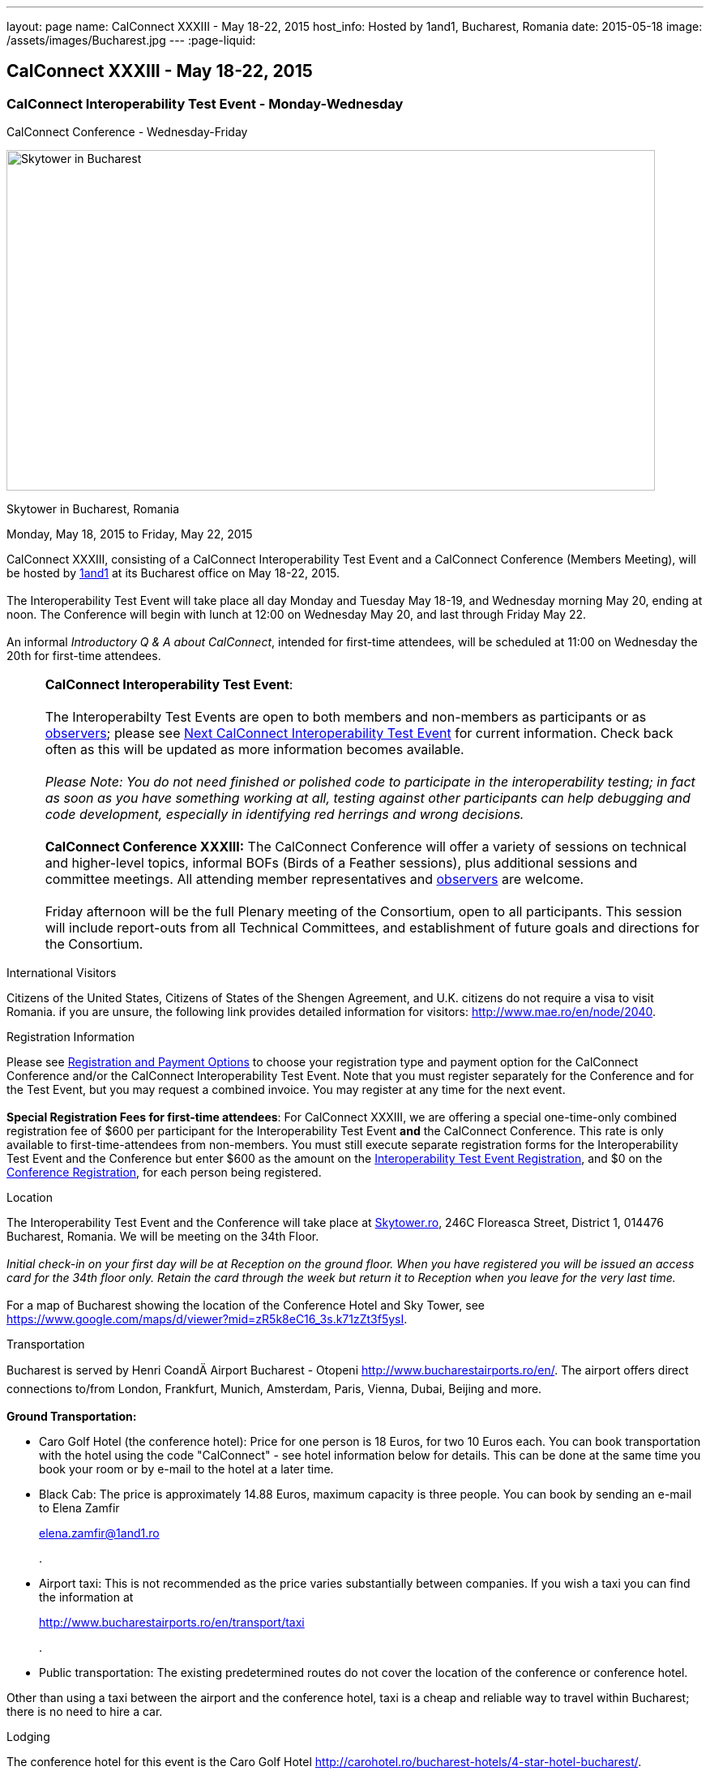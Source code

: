 ---
layout: page
name: CalConnect XXXIII - May 18-22, 2015
host_info: Hosted by 1and1, Bucharest, Romania
date: 2015-05-18
image: /assets/images/Bucharest.jpg
---
:page-liquid:

== CalConnect XXXIII - May 18-22, 2015

=== CalConnect Interoperability Test Event - Monday-Wednesday +
CalConnect Conference - Wednesday-Friday

[[intro]]
image:{{'/assets/images/Bucharest.jpg' | relative_url }}[Skytower
in Bucharest, Romania,width=800,height=420]

Skytower in Bucharest, Romania

Monday, May 18, 2015 to Friday, May 22, 2015

CalConnect XXXIII, consisting of a CalConnect Interoperability Test Event and a CalConnect Conference (Members Meeting), will be hosted by http://1und1.de[1and1] at its Bucharest office on May 18-22, 2015. +
 +
 The Interoperability Test Event will take place all day Monday and Tuesday May 18-19, and Wednesday morning May 20, ending at noon. The Conference will begin with lunch at 12:00 on Wednesday May 20, and last through Friday May 22. +
 +
 An informal __Introductory Q & A about CalConnect__, intended for first-time attendees, will be scheduled at 11:00 on Wednesday the 20th for first-time attendees.  

[cols="1,19"]
|===
| 
a| *CalConnect Interoperability Test Event*: +
 +
 The Interoperabilty Test Events are open to both members and non-members as participants or as http://calconnect.org/observer.shtml[observers]; please see http://calconnect.org/iopnextalias.html[Next CalConnect Interoperability Test Event] for current information. Check back often as this will be updated as more information becomes available. +
 +
_Please Note: You do not need finished or polished code to participate in the interoperability testing; in fact as soon as you have something working at all, testing against other participants can help debugging and code development, especially in identifying red herrings and wrong decisions._ +
 +
*CalConnect Conference XXXIII:* The CalConnect Conference will offer a variety of sessions on technical and higher-level topics, informal BOFs (Birds of a Feather sessions), plus additional sessions and committee meetings. All attending member representatives and http://calconnect.org/observer.shtml[observers] are welcome. +
 +
 Friday afternoon will be the full Plenary meeting of the Consortium, open to all participants. This session will include report-outs from all Technical Committees, and establishment of future goals and directions for the Consortium.

|===



International Visitors

Citizens of the United States, Citizens of States of the Shengen Agreement, and U.K. citizens do not require a visa to visit Romania. if you are unsure, the following link provides detailed information for visitors: http://www.mae.ro/en/node/2040[].

[[registration]]
Registration Information

Please see http://calconnect.org/regtypes.shtml[Registration and Payment Options] to choose your registration type and payment option for the CalConnect Conference and/or the CalConnect Interoperability Test Event. Note that you must register separately for the Conference and for the Test Event, but you may request a combined invoice. You may register at any time for the next event. +
 +
*Special Registration Fees for first-time attendees*: For CalConnect XXXIII, we are offering a special one-time-only combined registration fee of $600 per participant for the Interoperability Test Event *and* the CalConnect Conference. This rate is only available to first-time-attendees from non-members. You must still execute separate registration forms for the Interoperability Test Event and the Conference but enter $600 as the amount on the http://calconnect.org/iopregparticipant.shtml[Interoperability Test Event Registration], and $0 on the http://calconnect.org/conferencereg.shtml[Conference Registration], for each person being registered.

[[location]]
Location

The Interoperability Test Event and the Conference will take place at http://skytower.ro[Skytower.ro], 246C Floreasca Street, District 1, 014476 Bucharest, Romania. We will be meeting on the 34th Floor. +
 +
_Initial check-in on your first day will be at Reception on the ground floor. When you have registered you will be issued an access card for the 34th floor only. Retain the card through the week but return it to Reception when you leave for the very last time._ +
 +
 For a map of Bucharest showing the location of the Conference Hotel and Sky Tower, see https://www.google.com/maps/d/viewer?mid=zR5k8eC16_3s.k71zZt3f5ysI[].

[[transportation]]
Transportation

Bucharest is served by Henri CoandÄ Airport Bucharest - Otopeni http://www.bucharestairports.ro/en/[]. The airport offers direct connections to/from London, Frankfurt, Munich, Amsterdam, Paris, Vienna, Dubai, Beijing and more. +
 +
*Ground Transportation:*

* Caro Golf Hotel (the conference hotel): Price for one person is 18 Euros, for two 10 Euros each. You can book transportation with the hotel using the code "CalConnect" - see hotel information below for details. This can be done at the same time you book your room or by e-mail to the hotel at a later time.
* Black Cab: The price is approximately 14.88 Euros, maximum capacity is three people. You can book by sending an e-mail to Elena Zamfir
+
mailto:elena.zamfir@1and1.ro[elena.zamfir@1and1.ro]
+
.
* Airport taxi: This is not recommended as the price varies substantially between companies. If you wish a taxi you can find the information at
+
http://www.bucharestairports.ro/en/transport/taxi[]
+
.
* Public transportation: The existing predetermined routes do not cover the location of the conference or conference hotel.

Other than using a taxi between the airport and the conference hotel, taxi is a cheap and reliable way to travel within Bucharest; there is no need to hire a car.

[[lodging]]
Lodging

The conference hotel for this event is the Caro Golf Hotel http://carohotel.ro/bucharest-hotels/4-star-hotel-bucharest/[]. +
 +
 The Caro Hotel is located 500 meters from Sky Tower, so it is easy to walk between the hotel and the conference location. +
 

[cols="1,9"]
|===
| 
.<a| *Caro Golf 4* +
 164 A Barbu Vacarescu Blvd +
 2nd Distrrict +
 020285 Bucharest +
 Romania +
http://carohotel.ro/bucharest-hotels/4-star-hotel-bucharest/

|===

+
 We are offering a special rate of 65 Euros per room/night (including breakfast, free wifi & SPA access) for a single room (1 person), 75 Euros per room/night for a double or twin room (2 people). Please note that in order to receive the special CalConnect rate, *you cannot book online via the hotel website*. You must complete and send this linked http://calconnect.org/CARO%20Hotel%20Booking%20form.doc[CARO Hotel Booking Form] reservation form to the hotel by fax or as an attachment to an e-mail. Note that the booking code "CalConnect" is entered in the special rate field. +
 +
 FAX: +402 1 208.61.01 +
 E-Mail: mailto:reservation@carohotel.ro[reservation@carohotel.ro] +
 +
 If you wish to arrange for transportation from the airport with the hotel, please use the "Special requests" field and supply your date and time of arrival, airline and flight number, and number of people. +
 +
_If you do not wish to put your credit card information in the form, then_

* _Enter the type of credit card and add "call me for card number" and the hotel will contact you at the telephone number supplied;_
* _Or add "I will call with credit card information" and call hotel reservations at +402 1 208.61.28 between 09:30 and 18:00 Romanian time (EET, UTC+2). If you do this tell them to e-mail you your confirmation._

_Alternatively you can book online at the hotel website but you will not receive the special CalConnect rate._

[[test-schedule]]
Test Event Schedule

The Interoperability Test Event begins at 0800 Monday morning and runs all day Monday and Tuesday, plus Wednesday morning. The Conference begins with lunch on Wednesday and runs through Friday afternoon. +
 +
 As breakfast is offered by the hotel we will not be offering a breakfast at the conference facility, but we will have coffee and rolls at 0800. The program for each day starts at 0830 and runs until 1800. +
 

[cols=3]
|===
3+.<| *CALCONNECT INTEROPERABILITY TEST EVENT*

.<a| *Monday 18 May* +
 0800-0830 Coffee Service +
 0830-1000 Testing +
 1000-1030 Break and Refreshments +
 1030-1230 Testing +
 1230-1330 Lunch +
 1330-1430 Breakout: API discussions +
 1330-1530 Testing +
 1430-1530 Testing +
 1530-1600 Break and Refreshments +
 1600-1800 Testing +
 +
 1900-2100 Interop Test Dinner +
_http://trattoriailcalcio.ro/barbu-vacarescu-2/[Trattoria Il Calcio]_ +
 Strada Glodeni 1-3, BucureÅti 023824, Romania +
 (within the Pescariu Sports & SPA)
.<a| *Tuesday 19 May* +
 0800-0830 Coffee Service +
 0830-1000 Testing +
 1000-1030 Break and Refreshments +
 1030-1130 Breakout: iMIP +
 1030-1230 Testing +
 1230-1330 Lunch +
 1330-1430 Breakout: DAV PUSH +
 1330-1530 Testing +
 1330-1530 Testing +
 1530-1600 Break and Refreshments +
 1600-1800 Testing
.<a| *Wednesday 20 May* +
 0800-0830 Coffee Service +
 0830-1000 Testing +
 1000-1030 Break and Refreshments +
 1030-1200 Testing +
 1200-1230 Wrap-up +
 1230 End of IOP Testing +
 +
 1230-1330 Lunch/Opening^1^ 

|===



[[conference-schedule]]
Conference Schedule

[cols=3]
|===
3+.<| *CALCONNECT XXXIII CONFERENCE*

3+| 
3+.<| *Wednesday 20 May*
3+| 
.<| 1100-1200 |  .<| Introduction to CalConnect Q&A^2^ 
.<| 1230-1330 |  .<| Lunch
.<| 1330-1400 |  .<| Welcome and IOPTEST Summary
.<| 1400-1445
| 
.<a| Technical Committee Summaries and IETF Status +
_A summary of what each Technical Committee (TC) has worked on and the interoperability testing that has taken place. Will also cover new and changed draft specifications, and a description of new "stable" specifications that implementors should begin working on (e.g RSCALE, relationships, etc.)_ 

.<| 1445-1530
| 
.<a| Embedding Calendar Data in Media (QRCODE, Data URI) +
_Using QRcode and data URIs to make calendar data available without networking_ 

.<| 1530-1600 |  .<| Break and Refreshments
.<| 1600-1645
| 
.<a| Investigating Scheduling in Government +
_Discussion of common issues that affect governmental services, for example health care, appointments with officials; development of use cases, guide to what they could do with calendaring_ 

.<| 1645-1730 |  .<| Non-member and new member presentations
.<| 1745-1800 |  .<| Host Presentation
.<| 1800-2000 |  .<| Welcome Reception^3^ 
3+| 
3+.<| *Thursday 21 May*
3+| 
.<| 0800-0830 |  .<| Coffee Service
.<| 0830-0900 |  .<| Opening
.<| 0900-0945
| 
.<a| Changes to the scheduling model +
_The current - enterprise meeting oriented - scheduling model does not address all current needs, e.g. multiple organizers or no organizer are common models not supported._ 

.<| 0945-1030
| 
.<a| Shared calendars and address books +
_Issues such as scheduling in shared calendars, address book sharing models (sharing of groups, individual contacts, etc) will be discussed._ 

.<| 1030-1100 |  .<| Break and refreshments
.<| 1100-1145
| 
.<a| Consensus Scheduling and Office Hours applications (i.e. reverse scheduling) +
_The use of VPOLL and VAVAILABILITY_ 

.<| 1145-1200 |  .<| Consensus Scheduling demonstration
.<| 1200-1230 |  .<| BOF - documentation for "private" specifications
.<| 1230-1330 |  .<| Lunch
.<| 1330-1415
| 
.<a| Identity crisis revisited +
_Using email addresses from outside your domain as identifiers leads to problems. Many services did so and some are now backing out. How does this affect protocols and services such as iSchedule?_ 

.<| 1415-1500
| 
.<a| TC API data model +
_The first step in producing the new API is to define a concrete data model and Rest/URI mapping actions on that. We will discuss the options available._ 

.<| 1500-1530 |  .<| Open BOF
.<| 1530-1600 |  .<| Break and refreshments
.<| 1600-1630
| 
.<a| Calendaring systems in general (solar, luni-solar, etc.) +
_Discussion of non-Gregorian calendaring systems (from a historical aspect) as well as how the new RSCALE iCalendar spec can be used._ 

.<| 1630-1700
| 
.<a| RSCALE +
_Implementing recurrences in different calendar scales_ 

.<| 1700-1745
| 
.<a| Technical Committee work in a global organization +
_We now have members/member reps in ten time zones and soon more. What means of working can we develop to allow participation from individuals around the world in the work of our TCs? What are best practices and good approaches?_ 

.<| 1930-2200
| 
.<a| Conference Dinner^4^ +
_http://www.carucubere.ro/en/[Caru' cu bere]_ +
 Strada Stavropoleos, BucureÅti, Romania

3+| 
3+.<| *Friday 22 May*
3+| 
.<| 0800-0830 |  .<| Coffee Service
.<| 0830-0900 |  .<| Opening
.<| 0900-0945
| 
.<a| Aligning the task model with project and building management +
_Adding new properties to describe relationships and status_ 

.<| 0945-1030
| 
.<a| iCalendar 3 +
_Is it time to consider a major overhaul of the representation and data model or can we continue to add new features to the current model._ 

.<| 1030-1100 |  .<| Break and refreshments
.<| 1100-1145
| 
.<a| Security model/technologies for iSchedule and Federated Sharing +
_Sending sharing invitations and other data requires some degree of security. Some models allow features, such as end to end privacy._ 

.<| 1145-1230
| 
.<a| Sending invitations through something other than e-mail +
_Email is often not the primary vehicle for messaging among people. Instant messaging and other services should be considered as a way to deliver invitations and notifications. New mime types are one possible solution._ 

.<| 1230-1330 |  .<| Lunch
.<| 1330-1415
| 
.<a| CalDAV Topics +
 _Progress on the server information specification +
 Server and client capability matrix_ 

.<| 1415-1500
| 
.<a| DEVGUIDE progress +
_Discuss the progress of the work in the new TC. Solicit additional topics that should be included in the Devguide._ 

.<| 1500-1530 |  .<| Technical Committee Directions - goals for the next Conference
.<| 1530-1600 |  .<| Break and refreshments
.<| 1600-1700
| 
.<a| CalConnect Plenary Meeting +
_Administrative business, coming events, consensus agreements on decisions reached during the week, open floor._ 

.<| 1700 |  .<| Close of meeting.

|===